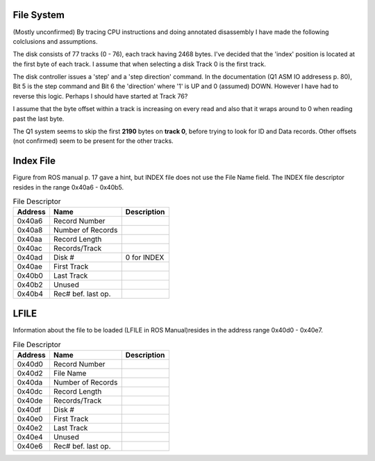 

File System
===========
(Mostly unconfirmed)
By tracing CPU instructions and doing annotated disassembly I have
made the following colclusions and assumptions.

The disk consists of 77 tracks (0 - 76), each track having 2468 bytes. I've
decided that the 'index' position is located at the first byte of each
track. I assume that when selecting a disk Track 0 is the first track.

The disk controller issues a 'step' and a 'step direction' command.
In the documentation (Q1 ASM IO addresess p. 80), Bit 5 is the step command
and Bit 6 the 'direction' where  '1' is UP and 0 (assumed) DOWN. However
I have had to reverse this logic. Perhaps I should have started at Track 76?

I assume that the byte offset within a track is increasing on every read and
also that it wraps around to 0 when reading past the last byte.

The Q1 system seems to skip the first **2190** bytes on **track 0**, before
trying to look for ID and Data records. Other offsets (not confirmed) seem
to be present for the other tracks.



Index File
==========
Figure from ROS manual p. 17 gave a hint, but INDEX file does not
use the File Name field. The INDEX file descriptor resides in
the range 0x40a6 - 0x40b5.

.. list-table:: File Descriptor
   :header-rows: 1

   * - Address
     - Name
     - Description
   * - 0x40a6
     - Record Number
     -
   * - 0x40a8
     - Number of Records
     -
   * - 0x40aa
     - Record Length
     -
   * - 0x40ac
     - Records/Track
     -
   * - 0x40ad
     - Disk #
     - 0 for INDEX
   * - 0x40ae
     - First Track
     -
   * - 0x40b0
     - Last Track
     -
   * - 0x40b2
     - Unused
     -
   * - 0x40b4
     - Rec# bef. last op.
     -


LFILE
=====

Information about the file to be loaded (LFILE in ROS Manual)resides in
the address range 0x40d0 - 0x40e7.

.. list-table:: File Descriptor
   :header-rows: 1

   * - Address
     - Name
     - Description
   * - 0x40d0
     - Record Number
     -
   * - 0x40d2
     - File Name
     -
   * - 0x40da
     - Number of Records
     -
   * - 0x40dc
     - Record Length
     -
   * - 0x40de
     - Records/Track
     -
   * - 0x40df
     - Disk #
     -
   * - 0x40e0
     - First Track
     -
   * - 0x40e2
     - Last Track
     -
   * - 0x40e4
     - Unused
     -
   * - 0x40e6
     - Rec# bef. last op.
     -
